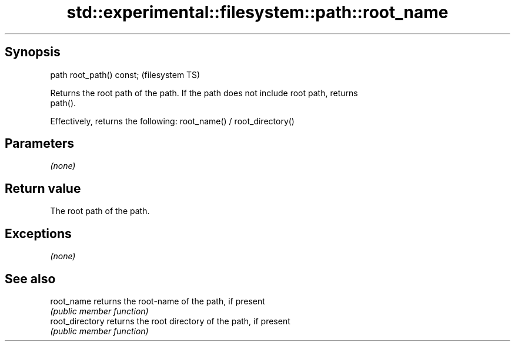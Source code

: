 .TH std::experimental::filesystem::path::root_name 3 "Jun 28 2014" "2.0 | http://cppreference.com" "C++ Standard Libary"
.SH Synopsis
   path root_path() const;  (filesystem TS)

   Returns the root path of the path. If the path does not include root path, returns
   path().

   Effectively, returns the following: root_name() / root_directory()

.SH Parameters

   \fI(none)\fP

.SH Return value

   The root path of the path.

.SH Exceptions

   \fI(none)\fP

.SH See also

   root_name      returns the root-name of the path, if present
                  \fI(public member function)\fP 
   root_directory returns the root directory of the path, if present
                  \fI(public member function)\fP 
